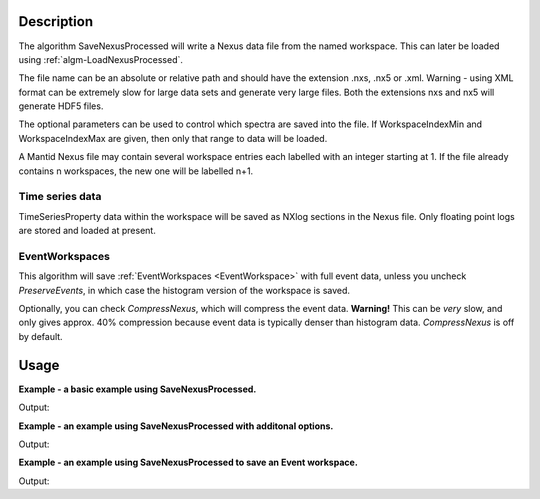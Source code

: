 .. algorithm::

.. summary::

.. alias::

.. properties::

Description
-----------

The algorithm SaveNexusProcessed will write a Nexus data file from the
named workspace. This can later be loaded using
:ref:`algm-LoadNexusProcessed`.

The file name can be an absolute or relative path and should have the
extension .nxs, .nx5 or .xml. Warning - using XML format can be
extremely slow for large data sets and generate very large files. Both
the extensions nxs and nx5 will generate HDF5 files.

The optional parameters can be used to control which spectra are saved
into the file. If WorkspaceIndexMin and WorkspaceIndexMax are given,
then only that range to data will be loaded.

A Mantid Nexus file may contain several workspace entries each labelled
with an integer starting at 1. If the file already contains n
workspaces, the new one will be labelled n+1.

Time series data
################

TimeSeriesProperty data within the workspace will be saved as NXlog
sections in the Nexus file. Only floating point logs are stored and
loaded at present.

EventWorkspaces
###############

This algorithm will save :ref:`EventWorkspaces <EventWorkspace>` with full
event data, unless you uncheck *PreserveEvents*, in which case the
histogram version of the workspace is saved.

Optionally, you can check *CompressNexus*, which will compress the event
data. **Warning!** This can be *very* slow, and only gives approx. 40%
compression because event data is typically denser than histogram data.
*CompressNexus* is off by default.

Usage
-----
**Example - a basic example using SaveNexusProcessed.**

.. testcode:: ExSaveNexusProcessedSimple

    import os

    ws = CreateSampleWorkspace()
    file_name = "myworkspace.nxs"
    path = os.path.join(os.path.expanduser("~"), file_name)
    SaveNexusProcessed(ws, path)

    print os.path.isfile(path)

Output:

.. testoutput:: ExSaveNexusProcessedSimple

    True

.. testcleanup:: ExSaveNexusProcessedSimple

    import os
    def removeFiles(files):
      for ws in files:
        try:
          path = os.path.join(os.path.expanduser("~"), ws)
          os.remove(path)
        except:
          pass

    removeFiles([file_name])


**Example - an example using SaveNexusProcessed with additonal options.**

.. testcode:: ExSaveNexusProcessedOptions

    import os

    ws = CreateSampleWorkspace()
    file_name = "myworkspace.nxs"
    path = os.path.join(os.path.expanduser("~"), file_name)
    SaveNexusProcessed(ws, path, Title="MyWorkspace", WorkspaceIndexMin=0, WorkspaceIndexMax=9)

    print os.path.isfile(path)

    ws = Load(path)
    print "Saved workspace has %d spectra" % ws.getNumberHistograms()

Output:

.. testoutput:: ExSaveNexusProcessedOptions

    True
    Saved workspace has 10 spectra

.. testcleanup:: ExSaveNexusProcessedOptions

    import os
    def removeFiles(files):
      for ws in files:
        try:
          path = os.path.join(os.path.expanduser("~"), ws)
          os.remove(path)
        except:
          pass

    removeFiles([file_name])

**Example - an example using SaveNexusProcessed to save an Event workspace.**

.. testcode:: ExSaveNexusProcessedEvent

    import os

    ws = CreateSampleWorkspace("Event")
    file_name = "myworkspace.nxs"
    path = os.path.join(os.path.expanduser("~"), file_name)
    SaveNexusProcessed(ws, path, CompressNexus=True, PreserveEvents=True)

    print os.path.isfile(path)

    ws = Load(path)
    print "Saved workspace has %d spectra" % ws.getNumberHistograms()
    
Output:

.. testoutput:: ExSaveNexusProcessedEvent

    True
    Saved workspace has 200 spectra

.. testcleanup:: ExSaveNexusProcessedEvent

    import os
    def removeFiles(files):
      for ws in files:
        try:
          path = os.path.join(os.path.expanduser("~"), ws)
          os.remove(path)
        except:
          pass

    removeFiles([file_name])


.. categories::

.. sourcelink::
